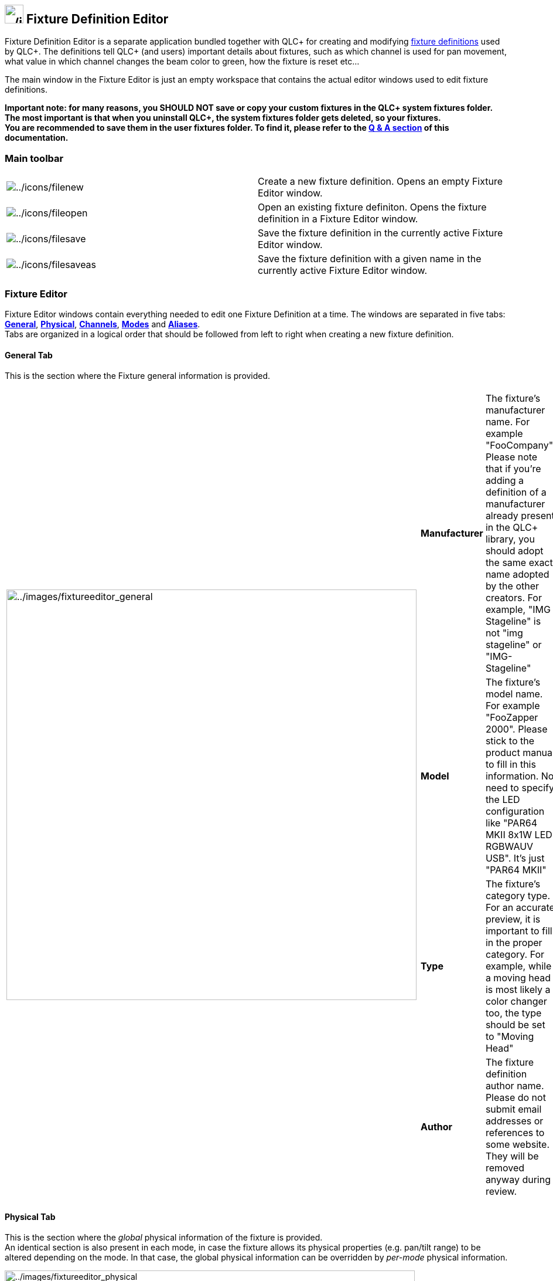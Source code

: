 == image:../icons/qlcplus-fixtureeditor.png[../icons/qlcplus-fixtureeditor,width=32] Fixture Definition Editor

Fixture Definition Editor is a separate application bundled together
with QLC+ for creating and modifying link:concept.html#Fixtures[fixture
definitions] used by QLC+. The definitions tell QLC+ (and users)
important details about fixtures, such as which channel is used for pan
movement, what value in which channel changes the beam color to green,
how the fixture is reset etc...

The main window in the Fixture Editor is just an empty workspace that
contains the actual editor windows used to edit fixture definitions.

*Important note: for many reasons, you SHOULD NOT save or copy your
custom fixtures in the QLC+ system fixtures folder. The most important
is that when you uninstall QLC+, the system fixtures folder gets
deleted, so your fixtures. +
You are recommended to save them in the user fixtures folder. To find
it, please refer to the link:questionsandanswers.html[Q & A section] of
this documentation.*

=== Main toolbar

[cols=",",]
|===
|image:../icons/filenew.png[../icons/filenew] |Create a new fixture
definition. Opens an empty Fixture Editor window.

|image:../icons/fileopen.png[../icons/fileopen] |Open an existing
fixture definiton. Opens the fixture definition in a Fixture Editor
window.

|image:../icons/filesave.png[../icons/filesave] |Save the fixture
definition in the currently active Fixture Editor window.

|image:../icons/filesaveas.png[../icons/filesaveas] |Save the fixture
definition with a given name in the currently active Fixture Editor
window.
|===

=== Fixture Editor

Fixture Editor windows contain everything needed to edit one Fixture
Definition at a time. The windows are separated in five tabs:
link:#general[*General*], link:#physical[*Physical*],
link:#channels[*Channels*], link:#modes[*Modes*] and
link:#aliases[*Aliases*]. +
Tabs are organized in a logical order that should be followed from left
to right when creating a new fixture definition.

[[general]]
==== General Tab

This is the section where the Fixture general information is provided.

[width="100%",cols="50%,50%",]
|===
|image:../images/fixtureeditor_general.png[../images/fixtureeditor_general,width=700]
a|
[cols=",",]
!===
!*Manufacturer* !The fixture's manufacturer name. For example
"FooCompany". Please note that if you're adding a definition of a
manufacturer already present in the QLC+ library, you should adopt the
same exact name adopted by the other creators. For example, "IMG
Stageline" is not "img stageline" or "IMG-Stageline"

!*Model* !The fixture's model name. For example "FooZapper 2000". Please
stick to the product manual to fill in this information. No need to
specify the LED configuration like "PAR64 MKII 8x1W LED RGBWAUV USB".
It's just "PAR64 MKII"

!*Type* !The fixture's category type. For an accurate preview, it is
important to fill in the proper category. For example, while a moving
head is most likely a color changer too, the type should be set to
"Moving Head"

!*Author* !The fixture definition author name. Please do not submit
email addresses or references to some website. They will be removed
anyway during review.
!===

|===

[[physical]]
==== Physical Tab

This is the section where the _global_ physical information of the
fixture is provided. +
An identical section is also present in each mode, in case the fixture
allows its physical properties (e.g. pan/tilt range) to be altered
depending on the mode. In that case, the global physical information can
be overridden by _per-mode_ physical information.

image:../images/fixtureeditor_physical.png[../images/fixtureeditor_physical,width=700]

*Bulb*

* Type: The type of the actual light source within the fixture.
* Lumens: The light source's total luminous output in lumens.
* Color Temperature (K): The light source's color temperature in
https://en.wikipedia.org/wiki/Kelvin[Kelvins]

*Lens*

* Name: The type/name of the lens, if applicable.
* Min. degrees: The fixture's minimum beam angle in
https://en.wikipedia.org/wiki/Degree_(angle)[degrees].
* Max. degrees: The fixture's maximum beam angle in
https://en.wikipedia.org/wiki/Degree_(angle)[degrees].

*Electrical*

* Power Consumption: The fixture's total power consumption in
https://en.wikipedia.org/wiki/Watt[Watts].
* DMX Connector: The type of the fixture's DMX connector.

*Dimensions*

* Weight: The fixture's total weight in
https://en.wikipedia.org/wiki/Kilogram[Kilograms].
* Width: The fixture's total horizontal width in
https://en.wikipedia.org/wiki/Millimeter[millimeters].
* Height: The fixture's total vertical height in
https://en.wikipedia.org/wiki/Millimeter[millimeters].
* Depth: The fixture's total depth in
https://en.wikipedia.org/wiki/Millimeter[millimeters].

*Head(s)*

* Type: The method of focusing the beam on different areas. For
stationary fixtures this can be set to Fixed.
* Pan Max Degrees: The maximum pan width in
https://en.wikipedia.org/wiki/Degree_(angle)[degrees].
* Tilt Max Degrees: The maximum tilt height in
https://en.wikipedia.org/wiki/Degree_(angle)[degrees].

[[channels]]
==== Channels Tab

The channels tab contains all possible channels that the fixture
understands in all of its modes. The channel order doesn't matter in
this tab at all. Instead, channels are arranged in certain order in each
mode in the *Mode* tab. On the *Channel* tab, only the channel names,
their *capabilities* (i.e. value ranges and their purpose) matters.

[width="100%",cols="50%,50%",]
|===
|image:../images/fixtureeditor_channels.png[../images/fixtureeditor_channels,width=700]
a|
[cols=",",]
!===
!image:../icons/edit_add.png[../icons/edit_add] !Add a new channel to
the fixture using the link:#channel_editor[Channel Editor]

!image:../icons/edit_remove.png[../icons/edit_remove] !Remove the
selected channels from the fixture *and from all modes*

!image:../icons/edit.png[../icons/edit] !Edit the currently selected
channel using the link:#channel_editor[Channel Editor]

!image:../icons/editcopy.png[../icons/editcopy] !Copy the currently
selected channel to the clipboard. Channels in the clipboard can also be
pasted to other fixture definition windows

!image:../icons/editpaste.png[../icons/editpaste] !Paste a channel from
clipboard to the fixture definition. Channels in the clipboard can also
be pasted to other fixture definition windows

!image:../icons/check.png[../icons/check] !Expand or collapse all the
channel nodes in the channel list
!===

|===

[[channel_editor]]
===== Channel Editor

The Channel Editor is used to edit individual channels and the DMX value
ranges of each capability (a green color, a certain gobo, prism
rotation, etc.) that a fixture channel provides. Refer to your fixture's
manual to get a detailed list of the fixture's channels and DMX values.

Here's a few screenshots showing the possible scenarios that can be
encountered while editing a Fixture channel.

[cols=",",]
|===
|image:../images/fixtureeditor_channel_preset.png[../images/fixtureeditor_channel_preset,width=600]
|image:../images/fixtureeditor_channel_shutter.png[../images/fixtureeditor_channel_shutter,width=600]

|Fig. 1 |Fig. 2

|image:../images/fixtureeditor_channel_color.png[../images/fixtureeditor_channel_color,width=600]
|image:../images/fixtureeditor_channel_gobo.png[../images/fixtureeditor_channel_gobo,width=600]

|Fig. 3 |Fig. 4
|===

Following, the description of the settings that appear in the Channel
Editor. Reference to the above figures will be done to point you to a
visual context.

*Name*

The channel name. When selecting a channel preset (single capability
channel), a channel name will be automatically suggested, with the
possibility to customize it.

*Preset*

A preset is a sort of shortcut to speed up the definition creation. It
also provides to the QLC+ engine, useful information to recognize and
properly treat a DMX channel. +
It frequently happens that a Fixture has some RGB or CMY channels. A LED
bar might have dozens of them. Therefore, selecting a color preset will
fill in for you all the necessary information that QLC+ needs, with a
single mouse click. (See Fig. 1) +
It is also frequent to find a channel to control Pan/Tilt speed. Some
presets are available for that purpose, indicating also if the speed is
from slow to fast or from fast to slow. Just pick the preset that is
more suitable for the definition you're creating. +
When a preset is selected, all the rest of the editor become inactive.
If a channel has multiple DMX ranges (capabilities), just leave "Preset"
to "Custom" and proceed further with this reading.

*Type*

This indicated the channel's type (its role in the fixture). Selecting a
type, implicitely defines also the channel precedence
(link:concept.html#LTP[LTP] or link:concept.html#HTP[HTP]). It is
therefore very important to pick the correct type here, to avoid
undesired behaviours within QLC+. +
All the intensity/color channel types obey to the *HTP* rule:
*Intensity, Red, Green, Blue, Cyan, Magenta, Yellow, White, Amber, UV,
Lime and Indigo*. +
All the other types obey to the *LTP* rule: *Beam, Color, Effect, Gobo,
Maintenance, Nothing, Pan, Tilt, Prism, Shutter and Speed*. +

*Intensity* is used for dimmer / master dimmer channels. +

*Primary colors* (Red, Cyan, White, etc) are used to control single
color channels. Please do not confuse these types with the "Color" type
(see below) +
Note that the link:concept.html#GrandMaster[Grand Master] controls only
Intensity and primary color channels by default. Note also that the
Color Tool in link:sceneeditor.html[Scene Editor] is available only if a
fixture provides *Primary color* channels for RGBAWUV/CMY.

The *Color* type is used to control a fixed color wheel or pre-defined
color macros. _Don't_ assign individual RGBAW/CMY color channels to the
Color type but instead use the *primary color* types as described above

The *Gobo* type is used to control gobo wheel position or indexing.

The *Speed* type is used to control something related to speed (gobo
rotation, rainbow speed, tracking speed).

The *Prism* type is used to control a prism.

The *Shutter* type is used to control a shutter, a strobe or an iris.

The *Beam* type is used to control a beam shaper (such as a zoom
feature).

The *Effect* type is used to control something that doesn't quite fit
into any of the other groups.

The *Maintenance* type is used to control feature such as resetting or a
cooling fan or something similar.

The *Nothing* type is used as a channel spacer or a place holder. Some
channels of this type might be replaced with the link:[alias] feature.

The *Pan* and *Tilt* types are used to control Pan/Tilt (or X/Y)
features of moving heads or lasers

*Default value*

Specify the DMX value (0 to 255) to which a channel is set on power up.
For example, some moving heads position their Pan/Tilt motors half way,
which means the initial DMX channel value is equal to 127.

*Role*

Applicable to channel pairs that make 16 bit values, usually *Pan* or
*Tilt* group, but some newer fixtures support 16 bit dimmer or even RGB,
gobo or focus channels. +
For 8 bit values (e.g. when the fixture supports only 8bit movement,
only one channel for each movement), assign the *Coarse (MSB)* control
byte to the channel. If, however, the fixture supports 16bit (two
channels for each feature), you should assign the *Coarse (MSB)* byte to
the channels that provide coarse value and the *Fine (LSB)* byte to the
channels that provide fine value adjustment. If you are not sure, use
*Coarse MSB*.

*Capabilities*

Displays the list of DMX value ranges for the currently edited channel.
If a channel provides only one capability (for example pan or dimmer)
you should use a channel preset (see above). For more elaborate
capabilities, such as colors or gobos, you should create capability
ranges for each of the colors (for example 0-15 white, 16-32 blue...). +
Specific ranges for each channel can be found in the product manual
under the name "DMX chart". +
Entering DMX ranges is pretty straight forward. The entry area is
organized as a spreadsheet where range values and descriptions can be
entered continuously just by pressing the TAB key. +

*Preset*

Each capability can be enriched with a so called "preset", which tells
the QLC+ engine more useful information about a range of DMX values. +
For example if the capability is "Shutter open", a preset called
"ShutterOpen" is available so that QLC+ knows exactly how to treat the
range. +
Depending on the preset type, one or more additional information could
be entered:

* ColorMacro: allows to pick a single color used tyipically on color
wheels
* ColorDoubleMacro: allows to pick two colors to represent an
intermediate position of a color wheel (Fig. 3)
* GoboMacro: allows to select a gobo picture to be used when entering
the capability range (Fig. 4)
* StrobeFrequency: allows to enter a precise frequency (in Hertz) for a
strobe feature
* StrobeFreqRange: allows to enter 2 values (minimum and maximum) to
represent the range of frequencies (in Hertz) to simulate a strobo
effect (Fig. 2)
* Alias: This is a special capability preset to indicate that when in
this range, an alias should be triggered. An alias is a replacement of a
channel. See the link:#aliases[Aliases tab] to understand how to define
aliases

image:../icons/edit_remove.png[../icons/edit_remove]

Remove the selected capabilities from the channel.

image:../icons/wizard.png[../icons/wizard]

Create new capabilities quickly with the capability wizard.

[[cap_wizard]]
===== Capability wizard

Capability Wizard is a handy tool for creating multiple capability value
ranges of the same size. Usually this applies to fixed colors, gobo
indices and various macro channels.

[width="100%",cols="50%,50%",]
|===
|image:../images/fixtureeditor_channel_wizard.png[../images/fixtureeditor_channel_wizard]
a|
[cols=",",]
!===
!*Start* !The starting value for new capabilities. Sometimes there might
be other capabilities at the start of the channel's value range that you
can skip by adjusting this value.

!*Width* !The size of each value range.

!*Amount* !Number of capabilities to create.

!*Name* !The common name for each capability. You can use the hash mark
# to denote a place for an index number (i.e. "Gobo #" creates Gobo 1,
Gobo 2, Gobo 3...)

!*Sample* !Every time you change a parameter in the wizard, this list is
updated to show you a sample of what kinds of capabilities will be
created once you click OK.
!===

|===

[[modes]]
==== Modes Tab

The modes tab contains all link:concept.html#FixtureMode[modes] the
fixture can be configured to.

[width="100%",cols="50%,50%",]
|===
|image:../images/fixtureeditor_modes.png[../images/fixtureeditor_modes,width=700]
a|
[width="100%",cols="50%,50%",]
!===
!*Mode list* !

!image:../icons/edit_add.png[../icons/edit_add] !Create a new mode for
the fixture, using the link:modeeditor.html[Mode Editor].

!image:../icons/edit_remove.png[../icons/edit_remove] !Remove the
currently selected mode from the fixture. Removing a mode does not
destroy any channels or other modes.

!image:../icons/edit.png[../icons/edit] !Edit the currently selected
mode, using the link:modeeditor.html[Mode Editor].

!image:../icons/editcopy.png[../icons/editcopy] !Create a copy of the
currently selected mode to the same fixture. Since modes are tightly
coupled to a certain fixture's channels, modes cannot be copied across
fixtures.

!image:../icons/check.png[../icons/check] !Open or close all mode items.
!===

|===

[[aliases]]
==== Aliases Tab

In this tab it is possible to define the rules of replacement triggered
by capabilities set as "Alias" preset. +
Let's make an example. A fixture has channel 5 named "Effects" which
controls the behavior of channel 6. Channel 5 has 2 capabilities: "Speed
on channel 6" and "Sound sensitivity on channel 6". The latter have been
set to the "Alias" preset. By default, when DMX value of channel 5 is 0,
channel 6 acts as speed control. When DMX value of channel 5 enters the
"sound sensitivity" capability, channel 6 becomes a sound sensitivity
adjustment. +
To cope with this case, you need to define 2 channels: "Speed" and
"Sound sensitivity". In the fixture mode add only "Speed", since it will
the default behavior when DMX value of channel 5 is equal to 0. +
Then you need to define just one alias: the one that will replace the
default channel "Speed" with "Sound sensitivity". QLC+ will then know
what to do when the DMX value of channel 5 enters or exits the alias.

[width="100%",cols="50%,50%",]
|===
|image:../images/fixtureeditor_aliases.png[../images/fixtureeditor_aliases,width=700]
a|
[cols=",",]
!===
!*Alias* !Shows the list of all capabilities of all channels set as
"Alias" preset. The string is in the form [Channel name] - [Capability
name] [DMX value range]

!*In mode* !Select the mode where the alias must have effect

!*replace* !Select the mode channel to be replaced when the alias is
triggered

!*with* !Select the channel that will substitute the "replace" channel
when the alias is triggered

!image:../icons/edit_add.png[../icons/edit_add] !Add the triplet _In
mode_ X, _replace_ Y _with_ Z to the known aliases list

!image:../icons/edit_remove.png[../icons/edit_remove] !Remove the
selected alias from the aliases list
!===

|===

